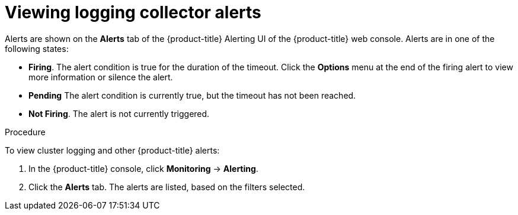 // Module included in the following assemblies:
//
// * logging/cluster-logging-collector.adoc

[id="cluster-logging-collector-alerts-viewing_{context}"]
= Viewing logging collector alerts

Alerts are shown on the *Alerts* tab of the {product-title} Alerting UI  of the {product-title} web console. Alerts are in one of the following states:
 
* *Firing*. The alert condition is true for the duration of the timeout. Click the *Options* menu at the end of the firing alert to view more information or silence the alert.
* *Pending* The alert condition is currently true, but the timeout has not been reached.
* *Not Firing*. The alert is not currently triggered.

.Procedure

To view cluster logging and other {product-title} alerts:

. In the {product-title} console, click *Monitoring* → *Alerting*.

. Click the *Alerts* tab. The alerts are listed, based on the filters selected.

